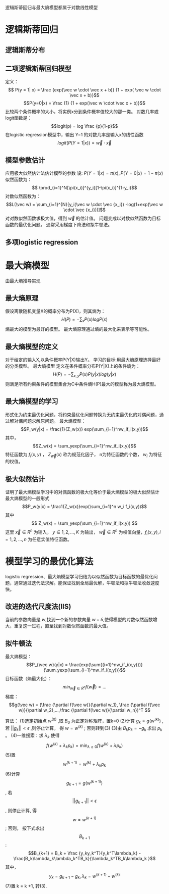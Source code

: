 ﻿#+OPTIONS: tex:dvipng
#+HTML_HEAD: <link rel="stylesheet" type="text/css" href="orgstyle.css"/>
 逻辑斯蒂回归与最大熵模型都属于对数线性模型
* 逻辑斯蒂回归
** 逻辑斯蒂分布
** 二项逻辑斯蒂回归模型
    定义：
    $$ P(y = 1| x) = \frac {exp(\vec w \cdot \vec x + b)} {1 + exp( \vec 
w \cdot \vec x + b)}$$
    $$P(y=0|x) = \frac {1} {1 + exp(\vec w \cdot \vec x + b)}$$
    比较两个条件概率的大小，将实例x分到条件概率值较大的那一类。
    对数几率或logit函数是：
    $$logit(p) = log \frac {p}{1-p}$$
    在logistic regression模型中，输出 Y=1 的对数几率是输入x的线性函数
    $$logit(P(Y=1|x)) = \vec w \cdot \vec x$$


** 模型参数估计
   应用极大似然估计法估计模型的参数
   设: $P(Y=1|x) = \pi(x), P(Y=0|x) = 1 - \pi(x)$
   似然函数为：
   $$ \prod_{i=1}^N[\pi(x_i)]^{y_i}[1-\pi(x_i)]^{1-y_i}$$
   对数似然函数为：
   $$L(\vec w) = \sum_{i=1}^{N}[y_i(\vec w \cdot \vec {x_i}) -log(1+exp(\vec w \cdot \vec {x_i}))]$$
   对对数似然函数求极大值，得到 $\vec w$ 的估计值。
   问题变成以对数似然函数为目标函数的最优化问题。
   通常采用梯度下降法和拟牛顿法。

** 多项logistic regression
   
* 最大熵模型
  由最大熵推导实现
** 最大熵原理
   假设离散随机变量X的概率分布为P(X)，则其熵为：
   $$H(P)= - \sum_xP(x)logP(x)$$ 
   熵最大的模型为最好的模型。
   最大熵原理通过熵的最大化来表示等可能性。
** 最大熵模型的定义
   对于给定的输入X,以条件概率P(Y|X)输出Y。
   学习的目标:用最大熵原理选择最好的分类模型。
   最大熵模型
     定义在条件概率分布P(Y|X)上的条件熵为：
       $$H(P) = -\sum_{x,y}P(x)P(y|x)log(y|x) $$ 
   则满足所有约束条件的模型集合为C中条件熵H(P)最大的模型称为最大熵模型。

** 最大熵模型的学习
   形式化为约束最优化问题，将约束最优化问题转换为无约束最优化的对偶问题，通过解对偶问题求解原问题。
   最大熵模型：
   $$P_w(y|x) = \frac{1}{Z_w(x)} exp(\sum_{i=1}^nw_if_i(x,y))$$
   其中，
   $$Z_w(x) = \sum_yexp(\sum_{i=1}^nw_if_i(x,y))$$
   特征函数为 $f_i(x,y)$ ， $Z_{\vec w}(x)$ 称为规范化因子， n为特征函数的个数， $w_i$ 为特征的权值。
** 极大似然估计
   证明了最大熵模型学习中的对偶函数的极大化等价于最大熵模型的极大似然估计
   最大熵模型的一般形式
     $$P_w(y|x) = \frac1{Z_w(x)}exp(\sum_{i=1}^n w_i f_i(x,y))$$
   其中
     $$ Z_w(x) = \sum_yexp(\sum_{i=1}^nw_if_i(x,y)) $$
     这里 $\vec x\in R^n$ 为输入， $y\in{1,2,...,K}$ 为输出， $\vec w \in R^n$ 为权值向量，$f_i(x,y), i=1,2,...,n$ 为任意实值特征函数。

* 模型学习的最优化算法
  logistic regression、最大熵模型学习归结为以似然函数为目标函数的最优化问题，通常通过迭代法求解。能保证找到全局最优解，牛顿法和拟牛顿法收敛速度快。

** 改进的迭代尺度法(IIS)
   当前的参数向量是 $w$,找到一个新的参数向量 $w+\delta$,使得模型的对数似然函数增大，重复这一过程，直至找到对数似然函数的最大值。

** 拟牛顿法
    最大熵模型：
    $$P_{\vec w}(y|x) = \frac{exp(\sum{{i=1}^nw_if_i(x,y)})}{\sum_yexp(\sum_{i=1}^nw_if_i(x,y))}$$
    目标函数（熵最大化）：
    $$min_{\vec w \in R^n} f(\vec 
w) = ... $$
    梯度：
    $$g(\vec w) = (\frac {\partial f(\vec w)}{\partial w_1}, \frac {\partial f(\vec w)}{\partial w_2},...,\frac {\partial f(\vec w)}{\partial w_n})^T $$

    算法：
    (1)选定初始点 $w^{(0)}$ ,取 $B_0$ 为正定对称矩阵，置k=0
    (2)计算 $g_k = g(w^{(k)})$ , 若 $||g_k|| < \epsilon$ ,则停止计算， 得 $w = w^{(k)}$ ; 否则转到(3)
    (3)由 $B_kp_k = -g_k$ 求出 $p_k$ 。
    (4)一维搜索：求 $\lambda_k$ 使得
    $$f(w^{(k)} + \lambda_kp_k) =
\min_{\lambda \ge 0} f(w^{(k)} + \lambda p_k)$$
    (5)置 $$w^{(k+1)} = w^{(k)} + \lambda_kp_k $$
    (6)计算 $$g_{k+1} = g({w^(k+1)}) $$ , 若 $$||g_{k+1}|| < \epsilon$$ , 则停止计算, 得 $$w = w^{(k+1)}$$ ; 否则， 按下式求出 $$B_{k+1}$$ :
    $$B_{k+1} = B_k + \frac {y_ky_k^T}{y_k^T\lambda_k} - \frac{B_k\lambda_k\lambda_k^TB_k}{\lambda_k^TB_k\lambda_k
}$$
    其中，
    $$y_k = g_{k+1} - g_k, \lambda_k = w^{(k+1)} - w^{(k)}$$
    (7)置 k = k +1, 转(3).
